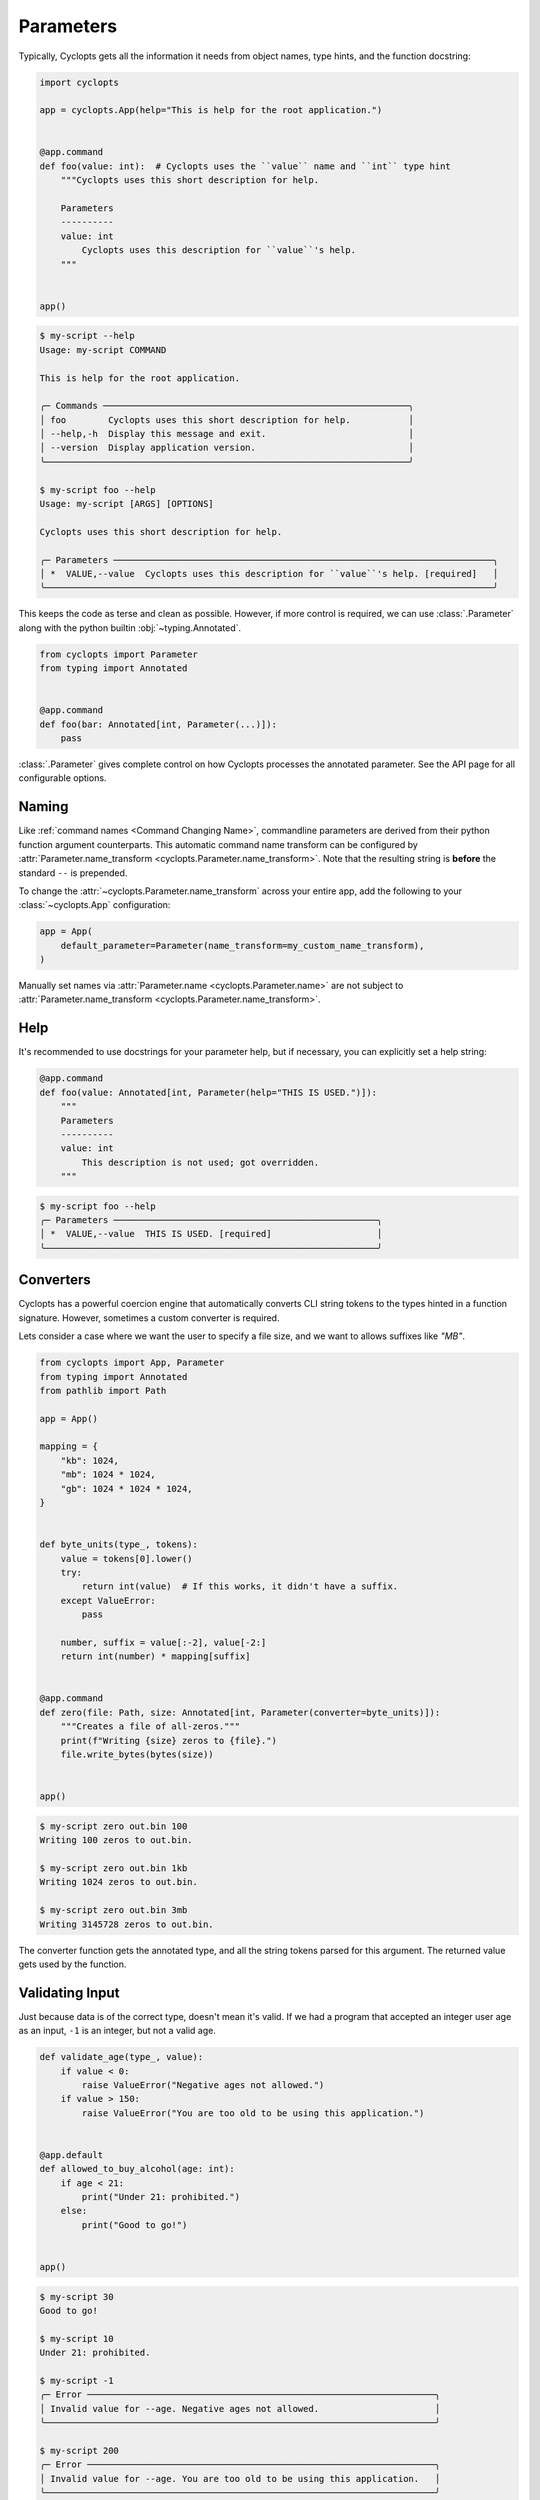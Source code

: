 ==========
Parameters
==========

Typically, Cyclopts gets all the information it needs from object names, type hints, and the function docstring:

.. code-block:: python

   import cyclopts

   app = cyclopts.App(help="This is help for the root application.")


   @app.command
   def foo(value: int):  # Cyclopts uses the ``value`` name and ``int`` type hint
       """Cyclopts uses this short description for help.

       Parameters
       ----------
       value: int
           Cyclopts uses this description for ``value``'s help.
       """


   app()

.. code-block:: console

   $ my-script --help
   Usage: my-script COMMAND

   This is help for the root application.

   ╭─ Commands ──────────────────────────────────────────────────────────╮
   │ foo        Cyclopts uses this short description for help.           │
   │ --help,-h  Display this message and exit.                           │
   │ --version  Display application version.                             │
   ╰─────────────────────────────────────────────────────────────────────╯

   $ my-script foo --help
   Usage: my-script [ARGS] [OPTIONS]

   Cyclopts uses this short description for help.

   ╭─ Parameters ────────────────────────────────────────────────────────────────────────╮
   │ *  VALUE,--value  Cyclopts uses this description for ``value``'s help. [required]   │
   ╰─────────────────────────────────────────────────────────────────────────────────────╯

This keeps the code as terse and clean as possible.
However, if more control is required, we can use :class:`.Parameter` along with the python builtin :obj:`~typing.Annotated`.

.. code-block:: python

   from cyclopts import Parameter
   from typing import Annotated


   @app.command
   def foo(bar: Annotated[int, Parameter(...)]):
       pass

:class:`.Parameter` gives complete control on how Cyclopts processes the annotated parameter.
See the API page for all configurable options.

------
Naming
------
Like :ref:`command names <Command Changing Name>`, commandline parameters are derived from their python function argument counterparts.
This automatic command name transform can be configured by :attr:`Parameter.name_transform <cyclopts.Parameter.name_transform>`. Note that the resulting string is **before** the standard ``--`` is prepended.

To change the :attr:`~cyclopts.Parameter.name_transform` across your entire app, add the following to your :class:`~cyclopts.App` configuration:

.. code-block:: python

   app = App(
       default_parameter=Parameter(name_transform=my_custom_name_transform),
   )

Manually set names via :attr:`Parameter.name <cyclopts.Parameter.name>` are not subject to :attr:`Parameter.name_transform <cyclopts.Parameter.name_transform>`.

----
Help
----
It's recommended to use docstrings for your parameter help, but if necessary, you can explicitly set a help string:

.. code-block:: python

   @app.command
   def foo(value: Annotated[int, Parameter(help="THIS IS USED.")]):
       """
       Parameters
       ----------
       value: int
           This description is not used; got overridden.
       """

.. code-block:: console

   $ my-script foo --help
   ╭─ Parameters ──────────────────────────────────────────────────╮
   │ *  VALUE,--value  THIS IS USED. [required]                    │
   ╰───────────────────────────────────────────────────────────────╯

.. _Converters:

----------
Converters
----------

Cyclopts has a powerful coercion engine that automatically converts CLI string tokens to the types hinted in a function signature.
However, sometimes a custom converter is required.

Lets consider a case where we want the user to specify a file size, and we want to allows suffixes like `"MB"`.

.. code-block:: python

   from cyclopts import App, Parameter
   from typing import Annotated
   from pathlib import Path

   app = App()

   mapping = {
       "kb": 1024,
       "mb": 1024 * 1024,
       "gb": 1024 * 1024 * 1024,
   }


   def byte_units(type_, tokens):
       value = tokens[0].lower()
       try:
           return int(value)  # If this works, it didn't have a suffix.
       except ValueError:
           pass

       number, suffix = value[:-2], value[-2:]
       return int(number) * mapping[suffix]


   @app.command
   def zero(file: Path, size: Annotated[int, Parameter(converter=byte_units)]):
       """Creates a file of all-zeros."""
       print(f"Writing {size} zeros to {file}.")
       file.write_bytes(bytes(size))


   app()

.. code-block:: console

   $ my-script zero out.bin 100
   Writing 100 zeros to out.bin.

   $ my-script zero out.bin 1kb
   Writing 1024 zeros to out.bin.

   $ my-script zero out.bin 3mb
   Writing 3145728 zeros to out.bin.

The converter function gets the annotated type, and all the string tokens parsed for this argument.
The returned value gets used by the function.

----------------
Validating Input
----------------
Just because data is of the correct type, doesn't mean it's valid.
If we had a program that accepted an integer user age as an input, ``-1`` is an integer, but not a valid age.

.. code-block:: python

   def validate_age(type_, value):
       if value < 0:
           raise ValueError("Negative ages not allowed.")
       if value > 150:
           raise ValueError("You are too old to be using this application.")


   @app.default
   def allowed_to_buy_alcohol(age: int):
       if age < 21:
           print("Under 21: prohibited.")
       else:
           print("Good to go!")


   app()

.. code-block:: console

   $ my-script 30
   Good to go!

   $ my-script 10
   Under 21: prohibited.

   $ my-script -1
   ╭─ Error ──────────────────────────────────────────────────────────────────╮
   │ Invalid value for --age. Negative ages not allowed.                      │
   ╰──────────────────────────────────────────────────────────────────────────╯

   $ my-script 200
   ╭─ Error ──────────────────────────────────────────────────────────────────╮
   │ Invalid value for --age. You are too old to be using this application.   │
   ╰──────────────────────────────────────────────────────────────────────────╯

--------------------
Parameter Resolution
--------------------
Say you want to define a new ``int`` type that uses the :ref:`byte-centric converter from above<Converters>`.

We can define the type:

.. code-block:: python

   ByteSize = Annotated[int, Parameter(converter=byte_units)]

We can then either directly annotate a function parameter with this:

.. code-block:: python

   @app.command
   def zero(size: ByteSize):
       pass

or even stack annotations to add additional features, like a validator:

.. code-block:: python

   def must_be_multiple_of_4096(type_, value):
       assert value % 4096 == 0


   @app.command
   def zero(size: Annotated[ByteSize, Parameter(validator=must_be_multiple_of_4096)]):
       pass

See :ref:`Parameter Resolution Order<Parameter Resolution Order>` for more details.
